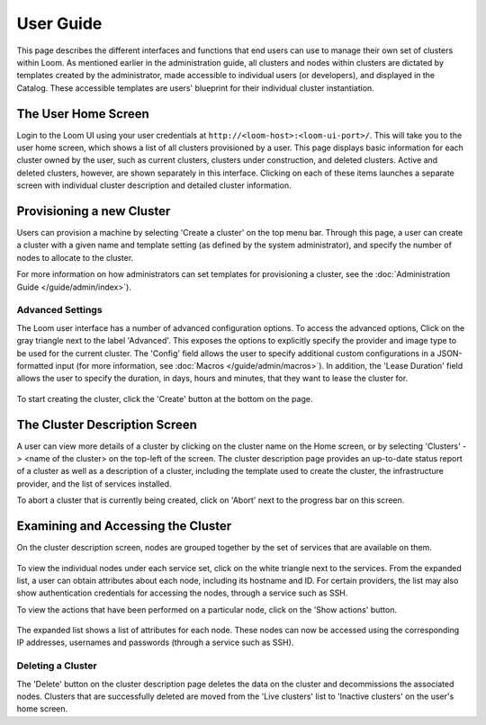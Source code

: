 ..
   Copyright 2012-2014, Continuuity, Inc.

   Licensed under the Apache License, Version 2.0 (the "License");
   you may not use this file except in compliance with the License.
   You may obtain a copy of the License at
 
       http://www.apache.org/licenses/LICENSE-2.0

   Unless required by applicable law or agreed to in writing, software
   distributed under the License is distributed on an "AS IS" BASIS,
   WITHOUT WARRANTIES OR CONDITIONS OF ANY KIND, either express or implied.
   See the License for the specific language governing permissions and
   limitations under the License.

.. _guide_user_toplevel:

.. index::
   single: User Guide
==========
User Guide
==========

This page describes the different interfaces and functions that end users can use to manage their own set of clusters within Loom.
As mentioned earlier in the administration guide, all clusters and nodes within clusters are dictated by templates created by
the administrator, made accessible to individual users (or developers), and displayed in the Catalog. These accessible templates  
are users' blueprint for their individual cluster instantiation.

The User Home Screen
====================
Login to the Loom UI using your user credentials at ``http://<loom-host>:<loom-ui-port>/``.
This will take you to the user home screen, which shows a list of all clusters provisioned by a user. This page displays basic information for each cluster owned
by the user, such as current clusters, clusters under construction, and deleted clusters. Active and deleted clusters, however, 
are shown separately in this interface. Clicking on each of these items launches a separate screen with individual cluster 
description and detailed cluster information.

.. figure:: user-screenshot-1.png
    :align: center
    :width: 800px
    :alt: User home screen
    :figclass: align-center


Provisioning a new Cluster
==========================
Users can provision a machine by selecting 'Create a cluster' on the top menu bar. Through this page, a user
can create a cluster with a given name and template setting (as defined by the system administrator), and specify the
number of nodes to allocate to the cluster.

For more information on how administrators can set templates for provisioning a cluster, see the :doc:`Administration
Guide </guide/admin/index>`).

.. figure:: user-screenshot-2.png
    :align: center
    :width: 800px
    :alt: Cluster creation screen
    :figclass: align-center


Advanced Settings
-----------------

The Loom user interface has a number of advanced configuration options.
To access the advanced options, Click on the gray triangle next to the label 'Advanced'. This exposes the options to
explicitly specify the provider and image type to be used for the current cluster. The 'Config' field allows the user
to specify additional custom configurations in a JSON-formatted input (for more information, see
:doc:`Macros </guide/admin/macros>`). In addition, the 'Lease Duration' field allows the user to specify the duration,
in days, hours and minutes, that they want to lease the cluster for.

.. figure:: user-screenshot-3.png
    :align: center
    :width: 800px
    :alt: Cluster creation screen - advanced settings
    :figclass: align-center

To start creating the cluster, click the 'Create' button at the bottom on the page.

The Cluster Description Screen
==============================
A user can view more details of a cluster by clicking on the cluster name on the Home screen, or by selecting
'Clusters' -> <name of the cluster> on the top-left of the screen. The cluster description page provides an up-to-date
status report of a cluster as well as a description of a cluster, including the template used
to create the cluster, the infrastructure provider, and the list of services installed.

To abort a cluster that is currently being created, click on 'Abort' next to the progress bar on this screen.

.. figure:: user-screenshot-4.png
    :align: center
    :width: 800px
    :alt: Cluster description screen
    :figclass: align-center

Examining and Accessing the Cluster
===================================
On the cluster description screen, nodes are grouped together by the set of services that are available on them.

.. figure:: user-screenshot-5.png
    :align: center
    :width: 800px
    :alt: Cluster description screen
    :figclass: align-center

To view the individual nodes under each service set, click on the white triangle next to the services. From the expanded
list, a user can obtain attributes about each node, including its hostname and ID. For certain providers, the list may
also show authentication credentials for accessing the nodes, through a service such as SSH.

To view the actions that have been performed on a particular node, click on the 'Show actions' button.

.. figure:: user-screenshot-6.png
    :align: center
    :width: 800px
    :alt: Show actions
    :figclass: align-center

The expanded list shows a list of attributes for each node. These nodes can now be
accessed using the corresponding IP addresses, usernames and passwords (through a service such as SSH).

Deleting a Cluster
------------------
The 'Delete' button on the cluster description page deletes the data on the cluster and decommissions the associated
nodes. Clusters that are successfully deleted are moved from the 'Live clusters' list to 'Inactive clusters' on the
user's home screen.
